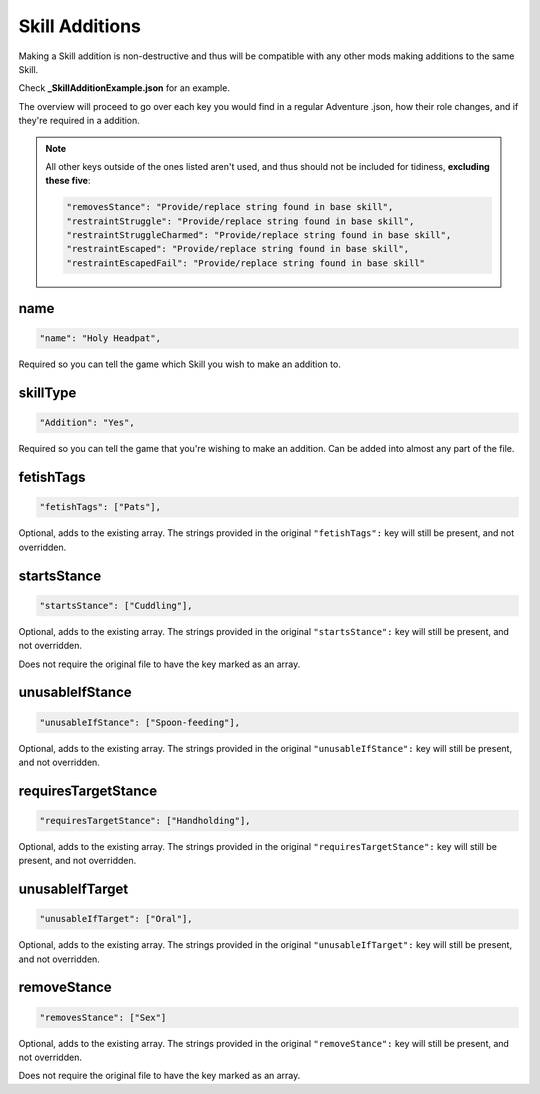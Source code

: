 .. _Skill Additions:

**Skill Additions**
====================

Making a Skill addition is non-destructive and thus will be compatible with any other mods making additions to the same Skill.

Check **_SkillAdditionExample.json** for an example.

.. If you have installed the MGD extension, you can type ``_a_Skill`` to create a Skill addition snippet.

The overview will proceed to go over each key you would find in a regular Adventure .json, how their role changes, and if they're required in a addition.

.. note::
  All other keys outside of the ones listed aren't used, and thus should not be included for tidiness,
  **excluding these five**:

  .. code-block:: javascript

    "removesStance": "Provide/replace string found in base skill",
    "restraintStruggle": "Provide/replace string found in base skill",
    "restraintStruggleCharmed": "Provide/replace string found in base skill",
    "restraintEscaped": "Provide/replace string found in base skill",
    "restraintEscapedFail": "Provide/replace string found in base skill"

**name**
---------

.. code-block:: javascript

  "name": "Holy Headpat",

Required so you can tell the game which Skill you wish to make an addition to.

**skillType**
--------------

.. code-block:: javascript

  "Addition": "Yes",

Required so you can tell the game that you're wishing to make an addition. Can be added into almost any part of the file.

**fetishTags**
---------------

.. code-block:: javascript

  "fetishTags": ["Pats"],

Optional, adds to the existing array. The strings provided in the original ``"fetishTags":`` key will still be present, and not overridden.

**startsStance**
-----------------

.. code-block:: javascript

  "startsStance": ["Cuddling"],

Optional, adds to the existing array. The strings provided in the original ``"startsStance":`` key will still be present, and not overridden.

Does not require the original file to have the key marked as an array.

**unusableIfStance**
---------------------

.. code-block:: javascript

  "unusableIfStance": ["Spoon-feeding"],

Optional, adds to the existing array. The strings provided in the original ``"unusableIfStance":`` key will still be present, and not overridden.

**requiresTargetStance**
-------------------------

.. code-block:: javascript

  "requiresTargetStance": ["Handholding"],

Optional, adds to the existing array. The strings provided in the original ``"requiresTargetStance":`` key will still be present, and not overridden.

**unusableIfTarget**
---------------------

.. code-block:: javascript

  "unusableIfTarget": ["Oral"],

Optional, adds to the existing array. The strings provided in the original ``"unusableIfTarget":`` key will still be present, and not overridden.

**removeStance**
-----------------

.. code-block:: javascript

  "removesStance": ["Sex"]

Optional, adds to the existing array. The strings provided in the original ``"removeStance":`` key will still be present, and not overridden.

Does not require the original file to have the key marked as an array.
